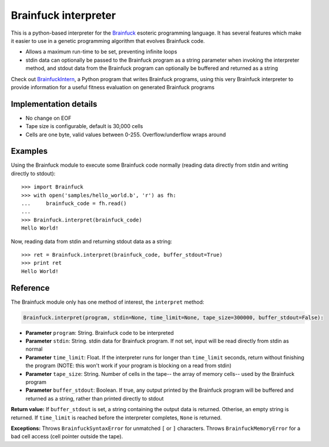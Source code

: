 Brainfuck interpreter
=====================

This is a python-based interpreter for the
`Brainfuck <https://en.wikipedia.org/wiki/Brainfuck>`_ esoteric programming
language. It has several features which make it easier to use in a
genetic programming algorithm that evolves Brainfuck code.

* Allows a maximum run-time to be set, preventing infinite loops
* stdin data can optionally be passed to the Brainfuck program as a string
  parameter when invoking the interpreter method, and stdout data from the
  Brainfuck program can optionally be buffered and returned as a string


Check out `BrainfuckIntern <https://github.com/eriknyquist/BrainfuckIntern>`_,
a Python program that writes Brainfuck programs, using this very Brainfuck
interpreter to provide information for a useful fitness evaluation on generated
Brainfuck programs

Implementation details
----------------------

* No change on EOF
* Tape size is configurable, default is 30,000 cells
* Cells are one byte, valid values between 0-255. Overflow/underflow wraps
  around

Examples
--------

Using the Brainfuck module to execute some Brainfuck code normally (reading
data directly from stdin and writing directly to stdout):

::

    >>> import Brainfuck
    >>> with open('samples/hello_world.b', 'r') as fh:
    ...     brainfuck_code = fh.read()
    ...
    >>> Brainfuck.interpret(brainfuck_code)
    Hello World!


Now, reading data from stdin and returning stdout data as a string:

::

    >>> ret = Brainfuck.interpret(brainfuck_code, buffer_stdout=True)
    >>> print ret
    Hello World!

Reference
---------

The Brainfuck module only has one method of interest, the ``interpret`` method:

.. code:: python

   Brainfuck.interpret(program, stdin=None, time_limit=None, tape_size=300000, buffer_stdout=False):

* **Parameter** ``program``: String. Brainfuck code to be interpreted
* **Parameter** ``stdin``: String. stdin data for Brainfuck program. If not set,
  input will be read directly from stdin as normal
* **Parameter** ``time_limit``: Float. If the interpreter runs for longer than
  ``time_limit`` seconds, return without finishing the program (NOTE: this won't
  work if your program is blocking on a read from stdin)
* **Parameter** ``tape_size``: String. Number of cells in the tape-- the array
  of memory cells-- used by the Brainfuck program
* **Parameter** ``buffer_stdout``: Boolean. If true, any output printed by the
  Brainfuck program will be buffered and returned as a string, rather than
  printed directly to stdout

**Return value:** If ``buffer_stdout`` is set, a string containing the output
data is returned. Otherise, an empty string is returned. If ``time_limit`` is
reached before the interpreter completes, ``None`` is returned.

**Exceptions:** Throws ``BrainfuckSyntaxError`` for unmatched ``[`` or ``]``
characters. Throws ``BrainfuckMemoryError`` for a bad cell access (cell pointer
outside the tape).
